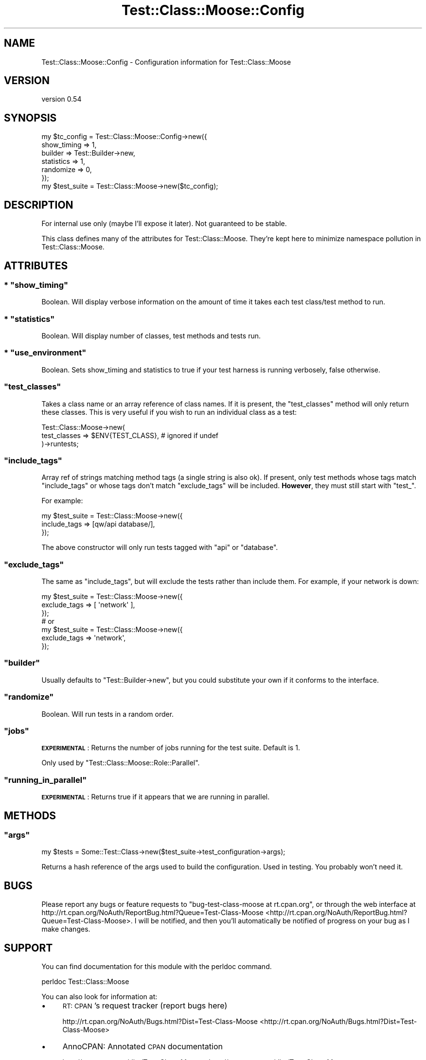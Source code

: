 .\" Automatically generated by Pod::Man 2.25 (Pod::Simple 3.16)
.\"
.\" Standard preamble:
.\" ========================================================================
.de Sp \" Vertical space (when we can't use .PP)
.if t .sp .5v
.if n .sp
..
.de Vb \" Begin verbatim text
.ft CW
.nf
.ne \\$1
..
.de Ve \" End verbatim text
.ft R
.fi
..
.\" Set up some character translations and predefined strings.  \*(-- will
.\" give an unbreakable dash, \*(PI will give pi, \*(L" will give a left
.\" double quote, and \*(R" will give a right double quote.  \*(C+ will
.\" give a nicer C++.  Capital omega is used to do unbreakable dashes and
.\" therefore won't be available.  \*(C` and \*(C' expand to `' in nroff,
.\" nothing in troff, for use with C<>.
.tr \(*W-
.ds C+ C\v'-.1v'\h'-1p'\s-2+\h'-1p'+\s0\v'.1v'\h'-1p'
.ie n \{\
.    ds -- \(*W-
.    ds PI pi
.    if (\n(.H=4u)&(1m=24u) .ds -- \(*W\h'-12u'\(*W\h'-12u'-\" diablo 10 pitch
.    if (\n(.H=4u)&(1m=20u) .ds -- \(*W\h'-12u'\(*W\h'-8u'-\"  diablo 12 pitch
.    ds L" ""
.    ds R" ""
.    ds C` ""
.    ds C' ""
'br\}
.el\{\
.    ds -- \|\(em\|
.    ds PI \(*p
.    ds L" ``
.    ds R" ''
'br\}
.\"
.\" Escape single quotes in literal strings from groff's Unicode transform.
.ie \n(.g .ds Aq \(aq
.el       .ds Aq '
.\"
.\" If the F register is turned on, we'll generate index entries on stderr for
.\" titles (.TH), headers (.SH), subsections (.SS), items (.Ip), and index
.\" entries marked with X<> in POD.  Of course, you'll have to process the
.\" output yourself in some meaningful fashion.
.ie \nF \{\
.    de IX
.    tm Index:\\$1\t\\n%\t"\\$2"
..
.    nr % 0
.    rr F
.\}
.el \{\
.    de IX
..
.\}
.\"
.\" Accent mark definitions (@(#)ms.acc 1.5 88/02/08 SMI; from UCB 4.2).
.\" Fear.  Run.  Save yourself.  No user-serviceable parts.
.    \" fudge factors for nroff and troff
.if n \{\
.    ds #H 0
.    ds #V .8m
.    ds #F .3m
.    ds #[ \f1
.    ds #] \fP
.\}
.if t \{\
.    ds #H ((1u-(\\\\n(.fu%2u))*.13m)
.    ds #V .6m
.    ds #F 0
.    ds #[ \&
.    ds #] \&
.\}
.    \" simple accents for nroff and troff
.if n \{\
.    ds ' \&
.    ds ` \&
.    ds ^ \&
.    ds , \&
.    ds ~ ~
.    ds /
.\}
.if t \{\
.    ds ' \\k:\h'-(\\n(.wu*8/10-\*(#H)'\'\h"|\\n:u"
.    ds ` \\k:\h'-(\\n(.wu*8/10-\*(#H)'\`\h'|\\n:u'
.    ds ^ \\k:\h'-(\\n(.wu*10/11-\*(#H)'^\h'|\\n:u'
.    ds , \\k:\h'-(\\n(.wu*8/10)',\h'|\\n:u'
.    ds ~ \\k:\h'-(\\n(.wu-\*(#H-.1m)'~\h'|\\n:u'
.    ds / \\k:\h'-(\\n(.wu*8/10-\*(#H)'\z\(sl\h'|\\n:u'
.\}
.    \" troff and (daisy-wheel) nroff accents
.ds : \\k:\h'-(\\n(.wu*8/10-\*(#H+.1m+\*(#F)'\v'-\*(#V'\z.\h'.2m+\*(#F'.\h'|\\n:u'\v'\*(#V'
.ds 8 \h'\*(#H'\(*b\h'-\*(#H'
.ds o \\k:\h'-(\\n(.wu+\w'\(de'u-\*(#H)/2u'\v'-.3n'\*(#[\z\(de\v'.3n'\h'|\\n:u'\*(#]
.ds d- \h'\*(#H'\(pd\h'-\w'~'u'\v'-.25m'\f2\(hy\fP\v'.25m'\h'-\*(#H'
.ds D- D\\k:\h'-\w'D'u'\v'-.11m'\z\(hy\v'.11m'\h'|\\n:u'
.ds th \*(#[\v'.3m'\s+1I\s-1\v'-.3m'\h'-(\w'I'u*2/3)'\s-1o\s+1\*(#]
.ds Th \*(#[\s+2I\s-2\h'-\w'I'u*3/5'\v'-.3m'o\v'.3m'\*(#]
.ds ae a\h'-(\w'a'u*4/10)'e
.ds Ae A\h'-(\w'A'u*4/10)'E
.    \" corrections for vroff
.if v .ds ~ \\k:\h'-(\\n(.wu*9/10-\*(#H)'\s-2\u~\d\s+2\h'|\\n:u'
.if v .ds ^ \\k:\h'-(\\n(.wu*10/11-\*(#H)'\v'-.4m'^\v'.4m'\h'|\\n:u'
.    \" for low resolution devices (crt and lpr)
.if \n(.H>23 .if \n(.V>19 \
\{\
.    ds : e
.    ds 8 ss
.    ds o a
.    ds d- d\h'-1'\(ga
.    ds D- D\h'-1'\(hy
.    ds th \o'bp'
.    ds Th \o'LP'
.    ds ae ae
.    ds Ae AE
.\}
.rm #[ #] #H #V #F C
.\" ========================================================================
.\"
.IX Title "Test::Class::Moose::Config 3pm"
.TH Test::Class::Moose::Config 3pm "2014-03-18" "perl v5.14.2" "User Contributed Perl Documentation"
.\" For nroff, turn off justification.  Always turn off hyphenation; it makes
.\" way too many mistakes in technical documents.
.if n .ad l
.nh
.SH "NAME"
Test::Class::Moose::Config \- Configuration information for Test::Class::Moose
.SH "VERSION"
.IX Header "VERSION"
version 0.54
.SH "SYNOPSIS"
.IX Header "SYNOPSIS"
.Vb 7
\& my $tc_config = Test::Class::Moose::Config\->new({
\&     show_timing => 1,
\&     builder     => Test::Builder\->new,
\&     statistics  => 1,
\&     randomize   => 0,
\& });
\& my $test_suite = Test::Class::Moose\->new($tc_config);
.Ve
.SH "DESCRIPTION"
.IX Header "DESCRIPTION"
For internal use only (maybe I'll expose it later). Not guaranteed to be
stable.
.PP
This class defines many of the attributes for Test::Class::Moose. They're
kept here to minimize namespace pollution in Test::Class::Moose.
.SH "ATTRIBUTES"
.IX Header "ATTRIBUTES"
.ie n .SS "* ""show_timing"""
.el .SS "* \f(CWshow_timing\fP"
.IX Subsection "* show_timing"
Boolean. Will display verbose information on the amount of time it takes each
test class/test method to run.
.ie n .SS "* ""statistics"""
.el .SS "* \f(CWstatistics\fP"
.IX Subsection "* statistics"
Boolean. Will display number of classes, test methods and tests run.
.ie n .SS "* ""use_environment"""
.el .SS "* \f(CWuse_environment\fP"
.IX Subsection "* use_environment"
Boolean.  Sets show_timing and statistics to true if your test harness is running verbosely, false otherwise.
.ie n .SS """test_classes"""
.el .SS "\f(CWtest_classes\fP"
.IX Subsection "test_classes"
Takes a class name or an array reference of class names. If it is present, the
\&\f(CW\*(C`test_classes\*(C'\fR method will only return these classes. This is very useful if
you wish to run an individual class as a test:
.PP
.Vb 3
\&    Test::Class::Moose\->new(
\&        test_classes => $ENV{TEST_CLASS}, # ignored if undef
\&    )\->runtests;
.Ve
.ie n .SS """include_tags"""
.el .SS "\f(CWinclude_tags\fP"
.IX Subsection "include_tags"
Array ref of strings matching method tags (a single string is also ok). If
present, only test methods whose tags match \f(CW\*(C`include_tags\*(C'\fR or whose tags
don't match \f(CW\*(C`exclude_tags\*(C'\fR will be included. \fBHowever\fR, they must still
start with \f(CW\*(C`test_\*(C'\fR.
.PP
For example:
.PP
.Vb 3
\& my $test_suite = Test::Class::Moose\->new({
\&     include_tags => [qw/api database/],
\& });
.Ve
.PP
The above constructor will only run tests tagged with \f(CW\*(C`api\*(C'\fR or \f(CW\*(C`database\*(C'\fR.
.ie n .SS """exclude_tags"""
.el .SS "\f(CWexclude_tags\fP"
.IX Subsection "exclude_tags"
The same as \f(CW\*(C`include_tags\*(C'\fR, but will exclude the tests rather than include
them. For example, if your network is down:
.PP
.Vb 3
\& my $test_suite = Test::Class::Moose\->new({
\&     exclude_tags => [ \*(Aqnetwork\*(Aq ],
\& });
\&
\& # or
\& my $test_suite = Test::Class::Moose\->new({
\&     exclude_tags => \*(Aqnetwork\*(Aq,
\& });
.Ve
.ie n .SS """builder"""
.el .SS "\f(CWbuilder\fP"
.IX Subsection "builder"
Usually defaults to \f(CW\*(C`Test::Builder\->new\*(C'\fR, but you could substitute your
own if it conforms to the interface.
.ie n .SS """randomize"""
.el .SS "\f(CWrandomize\fP"
.IX Subsection "randomize"
Boolean. Will run tests in a random order.
.ie n .SS """jobs"""
.el .SS "\f(CWjobs\fP"
.IX Subsection "jobs"
\&\fB\s-1EXPERIMENTAL\s0\fR: Returns the number of jobs running for the test suite.
Default is 1.
.PP
Only used by \f(CW\*(C`Test::Class::Moose::Role::Parallel\*(C'\fR.
.ie n .SS """running_in_parallel"""
.el .SS "\f(CWrunning_in_parallel\fP"
.IX Subsection "running_in_parallel"
\&\fB\s-1EXPERIMENTAL\s0\fR: Returns true if it appears that we are running in parallel.
.SH "METHODS"
.IX Header "METHODS"
.ie n .SS """args"""
.el .SS "\f(CWargs\fP"
.IX Subsection "args"
.Vb 1
\& my $tests = Some::Test::Class\->new($test_suite\->test_configuration\->args);
.Ve
.PP
Returns a hash reference of the args used to build the configuration. Used in
testing. You probably won't need it.
.SH "BUGS"
.IX Header "BUGS"
Please report any bugs or feature requests to \f(CW\*(C`bug\-test\-class\-moose at rt.cpan.org\*(C'\fR,
or through the web interface at
http://rt.cpan.org/NoAuth/ReportBug.html?Queue=Test\-Class\-Moose <http://rt.cpan.org/NoAuth/ReportBug.html?Queue=Test-Class-Moose>.  I will be
notified, and then you'll automatically be notified of progress on your bug as
I make changes.
.SH "SUPPORT"
.IX Header "SUPPORT"
You can find documentation for this module with the perldoc command.
.PP
.Vb 1
\&    perldoc Test::Class::Moose
.Ve
.PP
You can also look for information at:
.IP "\(bu" 4
\&\s-1RT:\s0 \s-1CPAN\s0's request tracker (report bugs here)
.Sp
http://rt.cpan.org/NoAuth/Bugs.html?Dist=Test\-Class\-Moose <http://rt.cpan.org/NoAuth/Bugs.html?Dist=Test-Class-Moose>
.IP "\(bu" 4
AnnoCPAN: Annotated \s-1CPAN\s0 documentation
.Sp
http://annocpan.org/dist/Test\-Class\-Moose <http://annocpan.org/dist/Test-Class-Moose>
.IP "\(bu" 4
\&\s-1CPAN\s0 Ratings
.Sp
http://cpanratings.perl.org/d/Test\-Class\-Moose <http://cpanratings.perl.org/d/Test-Class-Moose>
.IP "\(bu" 4
Search \s-1CPAN\s0
.Sp
http://search.cpan.org/dist/Test\-Class\-Moose/ <http://search.cpan.org/dist/Test-Class-Moose/>
.SH "ACKNOWLEDGEMENTS"
.IX Header "ACKNOWLEDGEMENTS"
.SH "AUTHOR"
.IX Header "AUTHOR"
Curtis \*(L"Ovid\*(R" Poe <ovid@cpan.org>
.SH "COPYRIGHT AND LICENSE"
.IX Header "COPYRIGHT AND LICENSE"
This software is copyright (c) 2014 by Curtis \*(L"Ovid\*(R" Poe.
.PP
This is free software; you can redistribute it and/or modify it under
the same terms as the Perl 5 programming language system itself.

